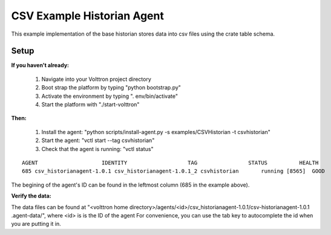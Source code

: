 .. CSV Example Historian Agent:

===========================
CSV Example Historian Agent
===========================

This example implementation of the base historian stores data into csv files
using the crate table schema.

Setup
-----

**If you haven't already:**

 1. Navigate into your Volttron project directory
 2. Boot strap the platform by typing "python bootstrap.py"
 3. Activate the environment by typing ". env/bin/activate"
 4. Start the platform with "./start-volttron"

**Then:**

 1. Install the agent: "python scripts/install-agent.py -s examples/CSVHistorian -t csvhistorian"
 2. Start the agent: "vctl start --tag csvhistorian"
 3. Check that the agent is running: "vctl status"

::

    AGENT                    IDENTITY                   TAG                STATUS          HEALTH
    685 csv_historianagent-1.0.1 csv_historianagent-1.0.1_2 csvhistorian       running [8565]  GOOD

The begining of the agent's ID can be found in the leftmost column (685 in the
example above).

**Verify the data:**

The data files can be found at "<volttron home
directory>/agents/<id>/csv_historianagent-1.0.1/csv-historianagent-1.0.1
.agent-data/", where <id> is is the ID of the agent
For convenience, you can use the tab key to autocomplete the id when you are
putting it in.